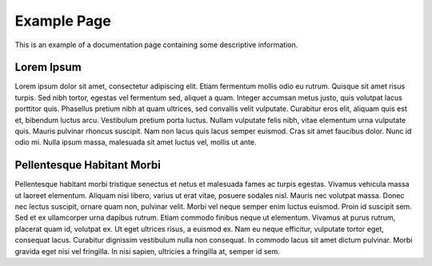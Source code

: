 Example Page
============

This is an example of a documentation page containing some descriptive information.

Lorem Ipsum
-----------

Lorem ipsum dolor sit amet, consectetur adipiscing elit. Etiam fermentum mollis odio eu rutrum.
Quisque sit amet risus turpis. Sed nibh tortor, egestas vel fermentum sed, aliquet a quam.
Integer accumsan metus justo, quis volutpat lacus porttitor quis. Phasellus pretium nibh at quam ultrices,
sed convallis velit vulputate. Curabitur eros elit, aliquam quis est et, bibendum luctus arcu.
Vestibulum pretium porta luctus. Nullam vulputate felis nibh, vitae elementum urna vulputate quis.
Mauris pulvinar rhoncus suscipit. Nam non lacus quis lacus semper euismod. Cras sit amet faucibus dolor.
Nunc id odio mi. Nulla ipsum massa, malesuada sit amet luctus vel, mollis ut ante.

Pellentesque Habitant Morbi
---------------------------

Pellentesque habitant morbi tristique senectus et netus et malesuada fames ac turpis egestas.
Vivamus vehicula massa ut laoreet elementum. Aliquam nisi libero, varius ut erat vitae, posuere sodales nisl.
Mauris nec volutpat massa. Donec nec lectus suscipit, ornare quam non, pulvinar velit.
Morbi vel neque semper enim luctus euismod. Proin id suscipit sem. Sed et ex ullamcorper urna dapibus rutrum.
Etiam commodo finibus neque ut elementum. Vivamus at purus rutrum, placerat quam id, volutpat ex.
Ut eget ultrices risus, a euismod ex. Nam eu neque efficitur, vulputate tortor eget, consequat lacus.
Curabitur dignissim vestibulum nulla non consequat. In commodo lacus sit amet dictum pulvinar.
Morbi gravida eget nisi vel fringilla. In nisi sapien, ultricies a fringilla at, semper id sem.